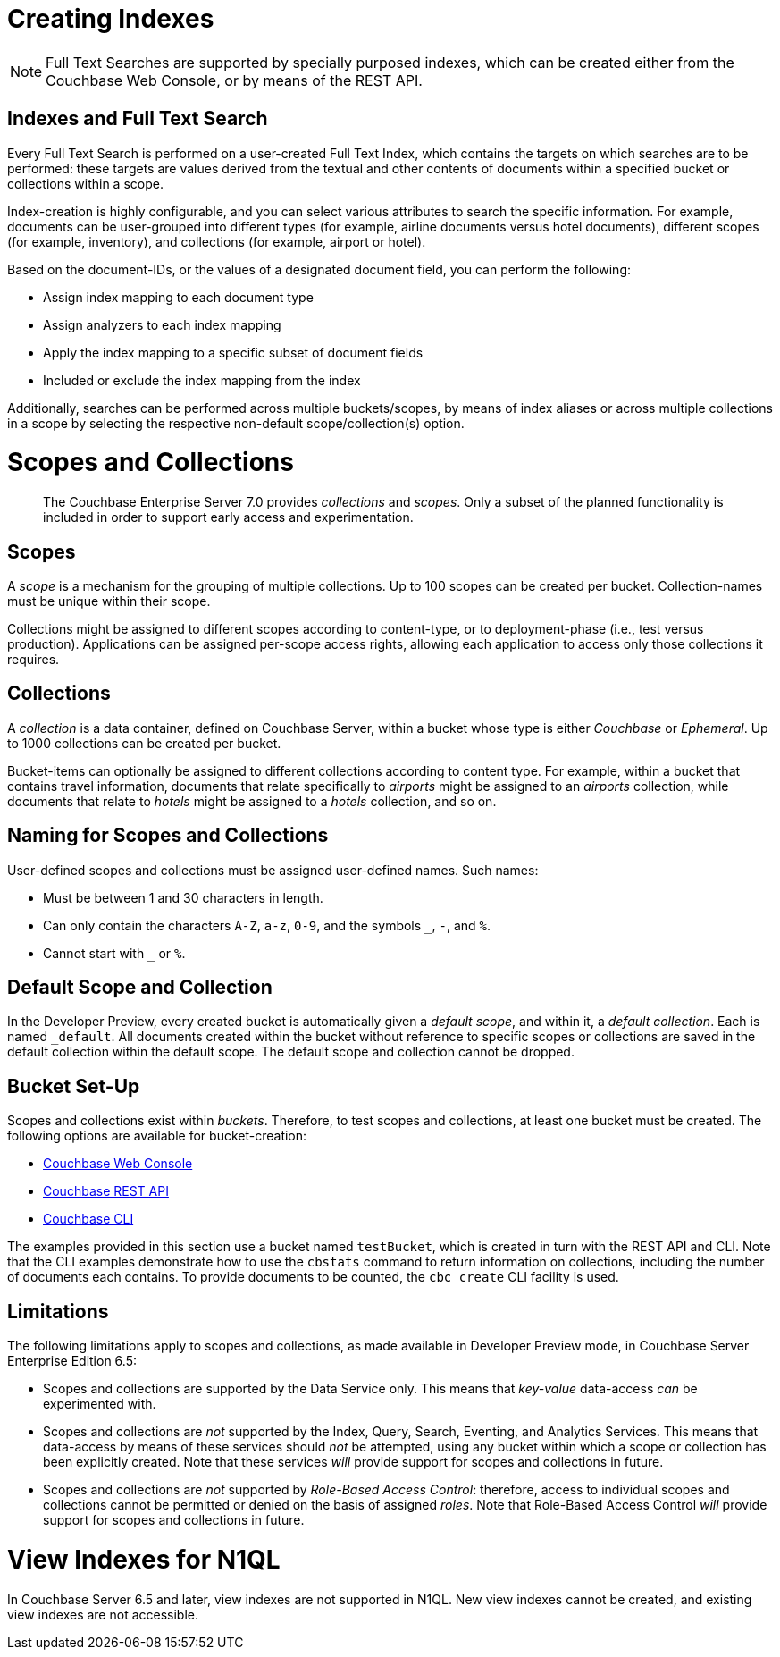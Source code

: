 = Creating Indexes

NOTE: Full Text Searches are supported by specially purposed indexes, which can be created either from the Couchbase Web Console, or by means of the REST API.

== Indexes and Full Text Search
Every Full Text Search is performed on a user-created Full Text Index, which contains the targets on which searches are to be performed: these targets are values derived from the textual and other contents of documents within a specified bucket or collections within a scope.

Index-creation is highly configurable, and you can select various attributes to search the specific information. For example, documents can be user-grouped into different types (for example, airline documents versus hotel documents), different scopes (for example, inventory), and collections (for example, airport or hotel).

Based on the document-IDs, or the values of a designated document field, you can perform the following:

* Assign index mapping to each document type

* Assign analyzers to each index mapping

* Apply the index mapping to a specific subset of document fields

* Included or exclude the index mapping from the index

Additionally, searches can be performed across multiple buckets/scopes, by means of index aliases or across multiple collections in a scope by selecting the respective non-default scope/collection(s) option. 

= Scopes and Collections
:page-status: Developer Preview

[abstract]
The Couchbase Enterprise Server 7.0 provides _collections_ and _scopes_.
Only a subset of the planned functionality is included in order to support early access and experimentation.

[#scopes-introduction]
== Scopes
A _scope_ is a mechanism for the grouping of multiple collections.
Up to 100 scopes can be created per bucket. Collection-names must be unique within their scope.

Collections might be assigned to different scopes according to content-type, or to deployment-phase (i.e., test versus production). Applications can be assigned per-scope access rights, allowing each application to access only those collections it requires.

[#collections-and-scopes]
== Collections

A _collection_ is a data container, defined on Couchbase Server, within a bucket whose type is either _Couchbase_ or _Ephemeral_.
Up to 1000 collections can be created per bucket.

Bucket-items can optionally be assigned to different collections according to content type.
For example, within a bucket that contains travel information, documents that relate specifically to _airports_ might be assigned to an _airports_ collection, while documents that relate to _hotels_ might be assigned to a _hotels_ collection, and so on.


[#naming-for-scopes-and-collection]
== Naming for Scopes and Collections

User-defined scopes and collections must be assigned user-defined names.
Such names:

* Must be between 1 and 30 characters in length.
* Can only contain the characters `A-Z`, `a-z`, `0-9`, and the symbols `_`, `-`, and `%`.
* Cannot start with `_` or `%`.

[#default-scope-and-collection]
== Default Scope and Collection

In the Developer Preview, every created bucket is automatically given a _default scope_, and within it, a _default collection_.
Each is named `_default`.
All documents created within the bucket without reference to specific scopes or collections are saved in the default collection within the default scope.
The default scope and collection cannot be dropped.

[#bucket-set-up]
== Bucket Set-Up

Scopes and collections exist within _buckets_.
Therefore, to test scopes and collections, at least one bucket must be created.
The following options are available for bucket-creation:

* xref:manage:manage-buckets/create-bucket.adoc[Couchbase Web Console]
* xref:rest-api:rest-bucket-create.adoc[Couchbase REST API]
* xref:cli:cbcli/couchbase-cli-bucket-create.adoc[Couchbase CLI]

The examples provided in this section use a bucket named `testBucket`, which is created in turn with the REST API and CLI.
Note that the CLI examples demonstrate how to use the `cbstats` command to return information on collections, including the number of documents each contains.
To provide documents to be counted, the `cbc create` CLI facility is used.

[#limitations]
== Limitations

The following limitations apply to scopes and collections, as made available in Developer Preview mode, in Couchbase Server Enterprise Edition 6.5:

* Scopes and collections are supported by the Data Service only.
This means that _key-value_ data-access _can_ be experimented with.

* Scopes and collections are _not_ supported by the Index, Query, Search, Eventing, and Analytics Services.
This means that data-access by means of these services should _not_ be attempted, using any bucket within which a scope or collection has been explicitly created.
Note that these services _will_ provide support for scopes and collections in future.

* Scopes and collections are _not_ supported by _Role-Based Access Control_: therefore, access to individual scopes and collections cannot be permitted or denied on the basis of assigned _roles_.
Note that Role-Based Access Control _will_ provide support for scopes and collections in future.

= View Indexes for N1QL

In Couchbase Server 6.5 and later, view indexes are not supported in N1QL. New view indexes cannot be created, and existing view indexes are not accessible.

